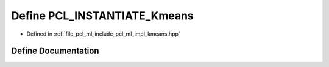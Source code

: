 .. _exhale_define_kmeans_8hpp_1a4131571b8c68ca0501c69c7457d22d21:

Define PCL_INSTANTIATE_Kmeans
=============================

- Defined in :ref:`file_pcl_ml_include_pcl_ml_impl_kmeans.hpp`


Define Documentation
--------------------


.. doxygendefine:: PCL_INSTANTIATE_Kmeans
